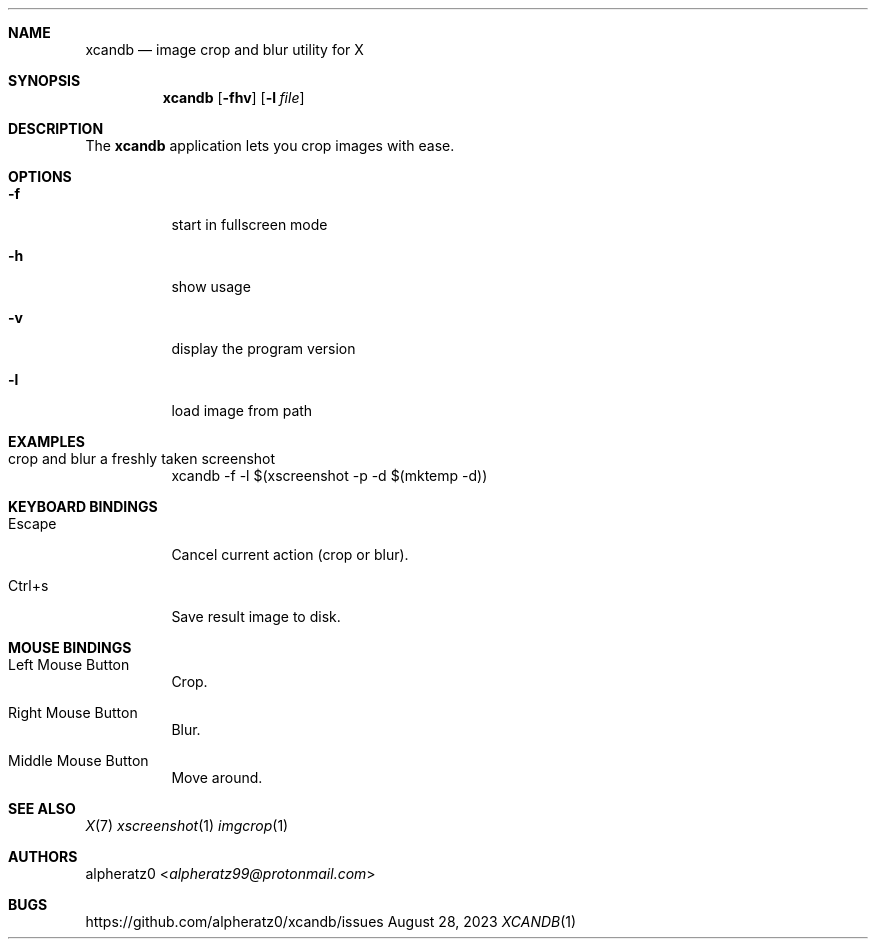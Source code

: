 .Dd August 28, 2023
.Dt XCANDB 1
.Sh NAME
.Nm xcandb
.Nd image crop and blur utility for X
.Sh SYNOPSIS
.Nm
.Op Fl fhv
.Op Fl l Ar file
.Sh DESCRIPTION
The
.Nm
application lets you crop images with ease.
.Sh OPTIONS
.Bl -tag -width indent
.It Fl f
start in fullscreen mode
.It Fl h
show usage
.It Fl v
display the program version
.It Fl l
load image from path
.El
.Sh EXAMPLES
.Bl -tag -width indent
.It crop and blur a freshly taken screenshot
xcandb -f -l $(xscreenshot -p -d $(mktemp -d))
.El
.Sh KEYBOARD BINDINGS
.Bl -tag -width indent
.It Escape
Cancel current action (crop or blur).
.It Ctrl+s
Save result image to disk.
.El
.Sh MOUSE BINDINGS
.Bl -tag -width indent
.It Left Mouse Button
Crop.
.It Right Mouse Button
Blur.
.It Middle Mouse Button
Move around.
.El
.Sh SEE ALSO
.Xr X 7
.Xr xscreenshot 1
.Xr imgcrop 1
.Sh AUTHORS
.An alpheratz0 Aq Mt alpheratz99@protonmail.com
.Sh BUGS
https://github.com/alpheratz0/xcandb/issues
